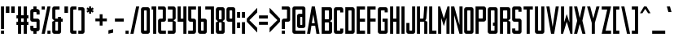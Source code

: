 SplineFontDB: 3.0
FontName: Forsythe
FullName: Forsythe
FamilyName: Forsythe
Weight: Medium
Copyright: Copyright (c) 2012, Tristen Brown <tristen.brown@gmail.com>, with Reserved Font Name: 'Forsyhe'.\n\nThis Font Software is licensed under the SIL Open Font License, Version 1.0.\nThe license available with a FAQ at:\nhttp://scripts.sil.org/OFL\n\nSeptember 2012
Version: 001.000
ItalicAngle: 0
UnderlinePosition: -100
UnderlineWidth: 50
Ascent: 800
Descent: 200
sfntRevision: 0x00010000
LayerCount: 2
Layer: 0 0 "Back"  1
Layer: 1 0 "Fore"  0
XUID: [1021 562 2126814528 2299898]
FSType: 0
OS2Version: 4
OS2_WeightWidthSlopeOnly: 0
OS2_UseTypoMetrics: 1
CreationTime: 1347737418
ModificationTime: 1349014317
PfmFamily: 17
TTFWeight: 500
TTFWidth: 5
LineGap: 90
VLineGap: 0
Panose: 2 0 6 3 0 0 0 0 0 0
OS2TypoAscent: 800
OS2TypoAOffset: 0
OS2TypoDescent: -200
OS2TypoDOffset: 0
OS2TypoLinegap: 90
OS2WinAscent: 600
OS2WinAOffset: 0
OS2WinDescent: 200
OS2WinDOffset: 0
HheadAscent: 600
HheadAOffset: 0
HheadDescent: -200
HheadDOffset: 0
OS2SubXSize: 650
OS2SubYSize: 700
OS2SubXOff: 0
OS2SubYOff: 140
OS2SupXSize: 650
OS2SupYSize: 700
OS2SupXOff: 0
OS2SupYOff: 480
OS2StrikeYSize: 49
OS2StrikeYPos: 258
OS2Vendor: 'PfEd'
OS2CodePages: 00000001.00000000
OS2UnicodeRanges: 00000001.00000000.00000000.00000000
Lookup: 258 0 0 "'kern' Horizontal Kerning in Latin lookup 0"  {"'kern' Horizontal Kerning in Latin lookup 0 subtable"  } ['kern' ('latn' <'dflt' > ) ]
MarkAttachClasses: 1
DEI: 91125
LangName: 1033 "" "" "" "FontForge 2.0 : Forsythe : 20-9-2012" 
Encoding: UnicodeBmp
UnicodeInterp: none
NameList: Adobe Glyph List
DisplaySize: -24
AntiAlias: 1
FitToEm: 1
WinInfo: 38 38 11
BeginPrivate: 6
BlueValues 19 [-200 -200 600 600]
BlueShift 1 0
StdHW 4 [96]
StdVW 4 [96]
StemSnapH 36 [80 88 94 95 96 122 144 176 200 212]
StemSnapV 4 [96]
EndPrivate
BeginChars: 65537 96

StartChar: .notdef
Encoding: 65536 -1 0
Width: 500
Flags: MW
HStem: 0 50<100 400 100 450> 483 50<100 400 100 100>
VStem: 50 50<50 50 50 483> 400 50<50 483 483 483>
LayerCount: 2
Fore
SplineSet
50 0 m 1
 50 533 l 1
 450 533 l 1
 450 0 l 1
 50 0 l 1
100 50 m 1
 400 50 l 1
 400 483 l 1
 100 483 l 1
 100 50 l 1
EndSplineSet
Validated: 1
EndChar

StartChar: space
Encoding: 32 32 1
Width: 220
Flags: W
LayerCount: 2
EndChar

StartChar: exclam
Encoding: 33 33 2
Width: 156
Flags: HMW
HStem: -200 96<30 126 30 126> 580 20G<30 126 126 126> 580 20G<30 126 126 126>
VStem: 30 96<-200 -104 -200 -104 -56 600>
LayerCount: 2
Fore
SplineSet
30 600 m 1xd0
 126 600 l 1
 126 -56 l 1
 30 -56 l 1
 30 600 l 1xd0
30 -104 m 1
 126 -104 l 1
 126 -200 l 1
 30 -200 l 1
 30 -104 l 1
EndSplineSet
Validated: 1
EndChar

StartChar: quotedbl
Encoding: 34 34 3
Width: 332
Flags: HMW
HStem: 400 200<30 138.812 30 138.812 30 193.188 193.188 302>
VStem: 30 108.812<400 600 400 600> 193.188 108.812<400 600 400 600>
LayerCount: 2
Fore
SplineSet
30 600 m 1
 138.8125 600 l 1
 138.8125 400 l 1
 30 400 l 1
 30 600 l 1
193.1875 600 m 1
 302 600 l 1
 302 400 l 1
 193.1875 400 l 1
 193.1875 600 l 1
EndSplineSet
Validated: 1
EndChar

StartChar: numbersign
Encoding: 35 35 4
Width: 428
Flags: HMW
HStem: -200 21G<78 174 78 78 254 350 254 254> -200 21G<78 174 78 78 254 350 254 254> 56 96<30 78 30 78 174 254 350 398> 248 96<30 78 30 78 174 254 350 398> 580 20G<78 174 174 174 254 350 350 350> 580 20G<78 174 174 174 254 350 350 350>
VStem: 78 96<-200 56 -200 56 152 248 344 600> 254 96<-200 56 -200 56 152 248 344 600>
LayerCount: 2
Fore
SplineSet
78 600 m 1xbb
 174 600 l 1
 174 344 l 1
 254 344 l 1
 254 600 l 1
 350 600 l 1
 350 344 l 1
 398 344 l 1
 398 248 l 1
 350 248 l 1
 350 152 l 1
 398 152 l 1
 398 56 l 1
 350 56 l 1
 350 -200 l 1
 254 -200 l 1
 254 56 l 1
 174 56 l 1
 174 -200 l 1
 78 -200 l 1
 78 56 l 1
 30 56 l 1
 30 152 l 1
 78 152 l 1
 78 248 l 1
 30 248 l 1
 30 344 l 1
 78 344 l 1
 78 600 l 1xbb
174 248 m 1
 174 152 l 1
 254 152 l 1
 254 248 l 1
 174 248 l 1
EndSplineSet
Validated: 1
EndChar

StartChar: dollar
Encoding: 36 36 5
Width: 348
Flags: HMW
HStem: -200 176<155.812 190 190 206 155.812 222 126 190> 152 96<78.0176 254 158 190 190 190.006> 424 176<142 158 158 190 190 190.045>
VStem: 30 96<-200 -56 264 280 280 344 344 392> 126 96<-200 -120 -200 -120 8 40 360 392 520 600> 222 95.5<-200 184 8 40 40 88 88 120 120 136>
CounterMasks: 1 e0
LayerCount: 2
Fore
SplineSet
126 600 m 1xe8
 222 600 l 1
 222 520 l 1xe8
 254 520 l 1
 285.010742188 512.247070312 317.5 488 317.5 456 c 2
 318 360 l 1
 222 360 l 1
 222 394.78125 l 2
 221.997070312 423.993164062 222 424 190.044921875 424 c 2
 190 424 l 1
 158 424 l 2
 126 424 126 424 126 392 c 2
 126 344 l 1
 126 280 l 2
 126 248 126.038085938 248 158 248 c 2
 254 248 l 2
 285.96484375 248 317.5 216 317.5 184 c 2
 317.5 -56 l 2xf4
 317.497070312 -88 285.96484375 -120 254 -120 c 2
 222 -120 l 1
 222 -200 l 1
 126 -200 l 1
 126 -120 l 1xe8
 94 -120 l 2
 62.03515625 -120 30 -88 30 -56 c 2
 30.5 40 l 1
 126 40 l 1
 126 8 l 2
 126 -24 126 -24 155.8125 -24 c 2
 190 -24 l 2
 222 -24 222 -24 222 8 c 2
 222 40 l 1
 222 88 l 1
 222 120 l 2
 222 151.999023438 221.96484375 152 190.005859375 152 c 2
 190 152 l 1
 94 152 l 2
 62.03515625 152 30 184 30 216 c 2
 30 456 l 2xf4
 30 488 62.03515625 520 94 520 c 2
 126 520 l 1
 126 600 l 1xe8
EndSplineSet
Validated: 1
EndChar

StartChar: percent
Encoding: 37 37 6
Width: 332
Flags: HMW
HStem: -200 96<30 302 206 302 206 302> 504 96<30 126 30 126>
VStem: 30 96<-200 -200 504 600> 206 96<-200 -104 -200 -104>
LayerCount: 2
Fore
SplineSet
30 600 m 1
 126 600 l 1
 126 504 l 1
 30 504 l 1
 30 600 l 1
206 600 m 1
 302 600 l 1
 126 -200 l 1
 30 -200 l 1
 206 600 l 1
206 -104 m 1
 302 -104 l 1
 302 -200 l 1
 206 -200 l 1
 206 -104 l 1
EndSplineSet
Validated: 1
EndChar

StartChar: ampersand
Encoding: 38 38 7
Width: 380
Flags: HMW
HStem: -200 96<78 158 157.89 158 158 174 174 190 157.89 238> 152 96<30 30 126 206 302 350> 504 96<141.5 157 157 254>
VStem: 30 96<-87.0371 -70.0938 -70.0938 152 248 472> 206 96<-72 152 248 296>
CounterMasks: 1 e0
LayerCount: 2
Fore
SplineSet
94 600 m 2
 254 600 l 1
 254 504 l 1
 157 504 l 2
 126 504 126 504 126 472 c 2
 126 248 l 1
 206 248 l 1
 206 296 l 1
 302 296 l 1
 302 248 l 1
 350 248 l 1
 350 152 l 1
 302 152 l 1
 302 -136 l 2
 302 -168 270 -200 238 -200 c 2
 94 -200 l 2
 62 -200 30 -168 30 -136 c 2
 30 152 l 1
 94 184 l 1
 30 248 l 1
 30 536 l 2
 30 568 62 600 94 600 c 2
126 152 m 1
 126 -70.09375 l 2
 126 -103.98046875 126 -104 157.889648438 -104 c 2
 158 -104 l 1
 174 -104 l 2
 206 -104 206 -104 206 -72 c 2
 206 152 l 1
 126 152 l 1
EndSplineSet
Validated: 1
EndChar

StartChar: quotesingle
Encoding: 39 39 8
Width: 168
Flags: HMW
HStem: 400 200<30 138.812 30 138.812>
VStem: 30 108.812<400 600 400 600>
LayerCount: 2
Fore
SplineSet
30 600 m 1
 138.8125 600 l 1
 138.8125 400 l 1
 30 400 l 1
 30 600 l 1
EndSplineSet
Validated: 1
EndChar

StartChar: parenleft
Encoding: 40 40 9
Width: 252
Flags: HMW
HStem: -200 96<78 222 158.094 222 158.094 222> 504 96<141.644 157.046 157.046 157.563 157.563 222.001>
VStem: 30 96<-88 -72 -72 472 472 472.713> 30 192<-136 -104 -200 539>
LayerCount: 2
Fore
SplineSet
94 600 m 2xd0
 222.000976562 600 l 1
 222.000976562 504 l 1xd0
 157.563476562 504 l 1
 157.045898438 504 l 2
 126.2421875 504 126 503.828125 126 472.712890625 c 2
 126 472 l 1
 126 -72 l 2xe0
 126 -104 126.013671875 -104 158.09375 -104 c 2
 222 -104 l 1
 222 -200 l 1
 94 -200 l 2
 62 -200 30 -168 30 -136 c 2
 30 539 l 1
 30 539.002929688 l 2
 30 568.001953125 62.0009765625 600 94 600 c 2xd0
EndSplineSet
Validated: 1
EndChar

StartChar: parenright
Encoding: 41 41 10
Width: 252
Flags: HMW
HStem: -200 96<30 94 94 109.876 30 158 30 94> 503.999 96<30 30>
VStem: 30 191.998<539 539.003 539 599.999 539 599.999> 125.998 96<-70.501 539.003 470.436 539.003 471.21 539.003>
LayerCount: 2
Fore
SplineSet
158 600 m 2xe0
 189.999023438 600 221.998046875 568.001953125 221.998046875 539.002929688 c 2
 221.998046875 539 l 1
 222 -136 l 2
 222 -168 190 -200 158 -200 c 2
 30 -200 l 1
 30 -104 l 1xe0
 94 -104 l 2
 125.751953125 -104 125.998046875 -104 125.998046875 -71.2744140625 c 2
 125.998046875 -70.5009765625 l 1
 125.998046875 470.435546875 l 1xd0
 125.998046875 471.209960938 l 2
 125.998046875 504 125.751953125 504 94 504 c 2
 30 503.999023438 l 1
 30 599.999023438 l 1
 158 600 l 2xe0
EndSplineSet
Validated: 1
EndChar

StartChar: asterisk
Encoding: 42 42 11
Width: 284
Flags: HMW
HStem: 376 224<110 175 110 175>
VStem: 110 65<376 440 376 440>
LayerCount: 2
Fore
SplineSet
110 600 m 1
 175 600 l 1
 174 536 l 1
 222 568 l 1
 254 520 l 1
 206 488 l 1
 254 456 l 1
 222 408 l 1
 174 440 l 1
 175 376 l 1
 110 376 l 1
 110 440 l 1
 62 408 l 1
 30 456 l 1
 78 488 l 1
 30 520 l 1
 62 568 l 1
 110 536 l 1
 110 600 l 1
EndSplineSet
Validated: 1
EndChar

StartChar: plus
Encoding: 43 43 12
Width: 412
Flags: HMW
HStem: 160 88<30 162 30 162 250 382>
VStem: 162 88<28 160 28 160 248 380>
LayerCount: 2
Fore
SplineSet
162 380 m 1
 250 380 l 1
 250 248 l 1
 382 248 l 1
 382 160 l 1
 250 160 l 1
 250 28 l 1
 162 28 l 1
 162 160 l 1
 30 160 l 1
 30 248 l 1
 162 248 l 1
 162 380 l 1
EndSplineSet
Validated: 1
EndChar

StartChar: comma
Encoding: 44 44 13
Width: 204
Flags: HMW
HStem: -200 144
VStem: 30 144<-164 -92 -92 -92>
LayerCount: 2
Fore
SplineSet
174 -56 m 1
 174 -164 l 1
 30 -200 l 1
 30 -92 l 1
 174 -56 l 1
EndSplineSet
Validated: 1
EndChar

StartChar: hyphen
Encoding: 45 45 14
Width: 332
Flags: HMW
HStem: 156 96<30 302 30 302>
VStem: 30 272<156 252 156 252>
LayerCount: 2
Fore
SplineSet
30 252 m 1
 302 252 l 1
 302 156 l 1
 30 156 l 1
 30 252 l 1
EndSplineSet
Validated: 1
EndChar

StartChar: period
Encoding: 46 46 15
Width: 156
Flags: HMW
HStem: -200 96<30 126 30 126>
VStem: 30 96<-200 -104 -200 -104>
LayerCount: 2
Fore
SplineSet
30 -104 m 1
 126 -104 l 1
 126 -200 l 1
 30 -200 l 1
 30 -104 l 1
EndSplineSet
Validated: 1
EndChar

StartChar: slash
Encoding: 47 47 16
Width: 332
Flags: HMW
HStem: -200 21G<30 126 30 30> -200 21G<30 126 30 30> 580 20G<206 302 302 302> 580 20G<206 302 302 302>
VStem: 30 272
LayerCount: 2
Fore
SplineSet
206 600 m 1xa8
 302 600 l 1
 126 -200 l 1
 30 -200 l 1
 206 600 l 1xa8
EndSplineSet
Validated: 1
EndChar

StartChar: zero
Encoding: 48 48 17
Width: 332
Flags: HMW
HStem: -200 96 504.003 95.9965
VStem: 30 96<-87.998 -71.999 -71.999 472.001> 206 96<-71.999 472.001 472.001 472.517>
LayerCount: 2
Fore
SplineSet
94 600 m 2
 174 600 l 1
 238 600 l 2
 270.025390625 600 302 568 302 536 c 2
 302 -136 l 2
 302 -168 270.025390625 -200 238 -200 c 2
 174 -200 l 1
 94 -200 l 2
 61.974609375 -200 30 -168 30 -136 c 2
 30 536 l 2
 30 568 61.974609375 600 94 600 c 2
152.28125 504 m 0
 126.442382812 503.887695312 125.999023438 502.125976562 125.999023438 474.986328125 c 0
 125.999023438 474.0234375 126 473.028320312 126 472.000976562 c 2
 126 -71.9990234375 l 2
 126 -103.997070312 126.209960938 -103.999023438 157.98828125 -103.999023438 c 2
 158 -103.999023438 l 1
 174 -103.999023438 l 1
 174.01171875 -103.999023438 l 2
 205.791992188 -103.999023438 206 -103.997070312 206 -71.9990234375 c 2
 206 472.000976562 l 2
 206 473.032226562 206.000976562 474.030273438 206.000976562 474.99609375 c 0
 206.000976562 503.76953125 205.500976562 504 174.739257812 504 c 2
 174 504 l 1
 158 504 l 2
 156.643554688 504 155.346679688 504.00390625 154.104492188 504.00390625 c 0
 153.483398438 504.00390625 152.875976562 504.002929688 152.28125 504 c 0
EndSplineSet
Validated: 1
EndChar

StartChar: one
Encoding: 49 49 18
Width: 204
Flags: HMW
HStem: -200 21G<78 174 78 78> -200 21G<78 174 78 78> 504 96<30 78 30 78>
VStem: 30 144<504 600 -200 600> 78 96<-200 504 504 504 -200 600>
LayerCount: 2
Fore
SplineSet
30 600 m 1xb0
 78 600 l 1xa8
 174 600 l 1xb0
 174 -200 l 1
 78 -200 l 1
 78 504 l 1xa8
 30 504 l 1
 30 600 l 1xb0
EndSplineSet
Validated: 1
EndChar

StartChar: two
Encoding: 50 50 19
Width: 300
Flags: HMW
HStem: -200 96<78.0527 270 158.031 269.75> 152 96<142.053 157.308 93.9062 158.031 93.9062 206.219> 504 96<30 141.969 30 206.094 141.969 141.984>
VStem: 30.3125 95.5625<-128 -64> 173.974 96.0264
CounterMasks: 1 e0
LayerCount: 2
Fore
SplineSet
30 600 m 1
 206.09375 600 l 2
 238.05078125 600 270 568 270 536 c 2
 270 208 l 2
 270 176 238.17578125 152 206.21875 152 c 2
 158.03125 152 l 2
 126.07421875 152 126.078125 152 126.03125 120 c 2
 125.875 -64 l 2
 126.03515625 -104 126.071289062 -104 158.03125 -104 c 2
 270 -104 l 1
 269.75 -200 l 1
 94.03125 -200 l 2
 62.07421875 -200 30.345703125 -160 30.3125 -128 c 2
 30 184 l 2
 30 216 61.94921875 248 93.90625 248 c 2
 141.96875 248 l 2
 172.646484375 248 173.973632812 248 173.973632812 276.3203125 c 0
 173.973632812 277.497070312 173.971679688 278.72265625 173.96875 280 c 2
 173.75 384 l 1
 173.75 480 l 1
 173.75 480.7578125 l 2
 173.75 503.998046875 173.58203125 504 141.984375 504 c 2
 141.96875 504 l 1
 30 504 l 1
 30 600 l 1
EndSplineSet
Validated: 1
EndChar

StartChar: three
Encoding: 51 51 20
Width: 300
Flags: HMW
HStem: -200 96<30 174 30 206 30 174> 152 96<30 174 30 174> 504 96<30 174 30 206>
VStem: 30 240<-152 -136 -136 -104 -104 -104 504 536> 174 96<-104 152 248 504 504 504>
CounterMasks: 1 e0
LayerCount: 2
Fore
SplineSet
30 600 m 1xf0
 206 600 l 2
 238 600 270 568 270 536 c 2xf0
 270 248 l 1
 206 184 l 1
 270 152 l 1xe8
 270 -136 l 2
 270 -168 238 -200 206 -200 c 2
 30 -200 l 1
 30 -104 l 1xf0
 174 -104 l 1
 174 152 l 1xe8
 30 152 l 1
 30 248 l 1xf0
 174 248 l 1
 174 504 l 1xe8
 30 504 l 1
 30 600 l 1xf0
EndSplineSet
Validated: 1
EndChar

StartChar: four
Encoding: 52 52 21
Width: 332
Flags: HMW
HStem: -200 21G<206 302 206 206> -200 21G<206 302 206 206> 152 96<126 206 126 206> 580 20G<30 126 126 126 206 302 302 302> 580 20G<30 126 126 126 206 302 302 302>
VStem: 30 96<248 600 248 600 248 600> 206 96<-200 152 152 152 248 600 -200 600>
LayerCount: 2
Fore
SplineSet
30 600 m 1xb6
 126 600 l 1
 126 248 l 1
 206 248 l 1
 206 600 l 1
 302 600 l 1
 302 -200 l 1
 206 -200 l 1
 206 152 l 1
 30 152 l 1
 30 600 l 1xb6
EndSplineSet
Validated: 1
EndChar

StartChar: five
Encoding: 53 53 22
Width: 300
Flags: HMW
HStem: -200 96<30 142.156 142.156 158.111 30 205.812 30 142.156> 152 96<77.9551 205.812 93.9375 205.812 142.156 205.812> 504 96<126.281 270 126.281 126.281>
VStem: 30 96.2812<264 280 280 376 376 504> 174.094 95.6562<-72.1641 -72 -72 -40 -40 56 56 120 120 120.164 120.164 136.082>
CounterMasks: 1 e0
LayerCount: 2
Fore
SplineSet
30 600 m 1
 270 600 l 1
 270 504 l 1
 126.28125 504 l 1
 126.28125 376 l 1
 126.28125 280 l 2
 126.28125 248 126.288085938 248 158.25 248 c 2
 205.8125 248 l 2
 237.77734375 248 269.75 216 269.75 184 c 2
 269.75 -136 l 2
 269.75 -168 237.77734375 -200 205.8125 -200 c 2
 30 -200 l 1
 30 -104 l 1
 142.15625 -104 l 2
 174.06640625 -104 174.09375 -104 174.09375 -72.1640625 c 2
 174.09375 -72 l 1
 174.09375 -40 l 1
 174.09375 56 l 1
 174.09375 120 l 1
 174.09375 120.1640625 l 2
 174.09375 151.999023438 174.06640625 152 142.162109375 152 c 2
 142.15625 152 l 1
 93.9375 152 l 2
 61.97265625 152 30 184 30 216 c 2
 30 600 l 1
EndSplineSet
Validated: 1
EndChar

StartChar: six
Encoding: 54 54 23
Width: 332
Flags: HMW
HStem: -200 96<78 157.938 157.414 157.938 157.938 173.907 173.907 189.884 157.414 238.031> 152.005 95.9952 580 20G<30 125.719 125.719 125.719> 580 20G<30 125.719 125.719 125.719>
VStem: 30 95.9375 205.875 96.125
LayerCount: 2
Fore
SplineSet
30 600 m 1xec
 125.71875 600 l 1
 126 248 l 1
 238 248 l 2
 270 248 302 216 302 184 c 2
 302 -136 l 2
 302 -168 270.015625 -200 238.03125 -200 c 2
 94 -200 l 2
 62 -200 30 -168 30 -136 c 2
 30 600 l 1xec
152.3125 152 m 0
 125.958984375 151.840820312 125.938476562 149.588867188 125.938476562 119 c 2
 125.938476562 -72 l 2
 125.938476562 -103.825195312 125.954101562 -104 157.4140625 -104 c 2
 157.938476562 -104 l 1
 173.907226562 -104 l 2
 205.860351562 -104 205.875976562 -104 205.875976562 -72.09375 c 2
 205.875976562 -72 l 1
 205.875976562 121 l 1
 205.875976562 121.965820312 l 2
 205.875976562 151.999023438 205.709960938 152 174.000976562 152 c 2
 157.938476562 152 l 2
 156.60546875 152 155.330078125 152.004882812 154.107421875 152.004882812 c 0
 153.49609375 152.004882812 152.8984375 152.00390625 152.3125 152 c 0
EndSplineSet
Validated: 1
Kerns2: 24 -100 "'kern' Horizontal Kerning in Latin lookup 0 subtable"  24 -95 "'kern' Horizontal Kerning in Latin lookup 0 subtable" 
EndChar

StartChar: seven
Encoding: 55 55 24
Width: 326
Flags: HMW
HStem: -200 21G<202.562 296.656 202.562 202.562> -200 21G<202.562 296.656 202.562 202.562> 505.875 94.125<30 202.562 30 296.656>
VStem: 202.562 94.0938<-200 505.875 505.875 505.875>
LayerCount: 2
Fore
SplineSet
30 600 m 1xb0
 296.65625 600 l 1
 296.65625 -200 l 1
 202.5625 -200 l 1
 202.5625 505.875 l 1
 30 505.875 l 1
 30 600 l 1xb0
EndSplineSet
Validated: 1
EndChar

StartChar: eight
Encoding: 56 56 25
Width: 332
Flags: HMW
HStem: -200 96 152.003 95.9965 504.003 95.9965
VStem: 30 96<264.686 281 281 472> 206 96
LayerCount: 2
Fore
SplineSet
94 600 m 2
 238 600 l 2
 269.993164062 600 302 568 302 536 c 2
 301.5 248 l 1
 237.5 184 l 1
 302 152 l 1
 302 -136 l 2
 302 -168 269.993164062 -200 238 -200 c 2
 94 -200 l 2
 62 -200 30 -168 30 -136 c 2
 30 152 l 1
 94 184 l 1
 30 248 l 1
 30 536 l 2
 30.8876953125 567.987304688 62 600 94 600 c 2
152.3125 504 m 0
 128.251953125 503.89453125 125.944335938 502.346679688 125.944335938 479.920898438 c 0
 125.944335938 477.526367188 125.970703125 474.893554688 126 472 c 2
 126 281 l 2
 126 248.37109375 126.006835938 248 158 248 c 2
 173.5 248 l 2
 205.407226562 248 206 248 206 279 c 2
 206 472 l 2
 206 504 205.993164062 504 174 504 c 2
 158 504 l 2
 156.653320312 504 155.36328125 504.00390625 154.126953125 504.00390625 c 0
 153.508789062 504.00390625 152.904296875 504.002929688 152.3125 504 c 0
152.311523438 151.999023438 m 0
 126.270507812 151.880859375 125.999023438 150.017578125 125.999023438 120.897460938 c 0
 125.999023438 120.27734375 125.999023438 119.64453125 125.999023438 118.999023438 c 2
 125.999023438 -72.0009765625 l 1
 125.999023438 -73.3359375 l 2
 125.999023438 -104.000976562 126.22265625 -104.000976562 157.999023438 -104.000976562 c 2
 173.999023438 -104.000976562 l 2
 205.993164062 -104.000976562 205.999023438 -104.000976562 205.999023438 -72.0009765625 c 2
 205.999023438 120.999023438 l 2
 205.999023438 151.999023438 205.4921875 151.999023438 173.499023438 151.999023438 c 2
 157.999023438 151.999023438 l 2
 156.65234375 151.999023438 155.361328125 152.002929688 154.125 152.002929688 c 0
 153.506835938 152.002929688 152.90234375 152.001953125 152.311523438 151.999023438 c 0
EndSplineSet
Validated: 1
EndChar

StartChar: nine
Encoding: 57 57 26
Width: 332
Flags: HMW
HStem: -200 21G<206.281 302 206.281 206.281> -200 21G<206.281 302 206.281 206.281> 152 96<78 174.063 158.001 174.063 174.063 174.183 174.183 190.115 158.001 206> 504.003 95.9965
VStem: 30 96.125 206.281 95.7188<-200 536>
LayerCount: 2
Fore
SplineSet
93.96875 600 m 2xbc
 238 600 l 2
 270 600 302 568 302 536 c 2
 302 -200 l 1
 206.28125 -200 l 1
 206 152 l 1
 94 152 l 2
 62 152 30 184 30 216 c 2
 30 536 l 2
 30 568 61.984375 600 93.96875 600 c 2xbc
152.46875 504 m 0
 126.134765625 503.8828125 126.125976562 502.002929688 126.125976562 472.06640625 c 2
 126.125976562 472 l 1
 126.125976562 279 l 1
 126.125976562 278.034179688 l 2
 126.125976562 248.000976562 126.291992188 248 158.000976562 248 c 2
 174.063476562 248 l 1
 174.182617188 248 l 2
 206.047851562 248 206.063476562 248.412109375 206.063476562 281 c 2
 206.063476562 472 l 2
 206.063476562 503.825195312 206.047851562 504 174.587890625 504 c 2
 174.063476562 504 l 1
 158.094726562 504 l 2
 156.76171875 504 155.486328125 504.00390625 154.263671875 504.00390625 c 0
 153.65234375 504.00390625 153.0546875 504.002929688 152.46875 504 c 0
EndSplineSet
Validated: 1
EndChar

StartChar: colon
Encoding: 58 58 27
Width: 156
Flags: W
HStem: -40 176<30 126> 264 176<30 126>
VStem: 30 96<-40 136 264 440>
LayerCount: 2
Fore
SplineSet
30 440 m 1
 126 440 l 1
 126 264 l 1
 30 264 l 1
 30 440 l 1
30 136 m 1
 126 136 l 1
 126 -40 l 1
 30 -40 l 1
 30 136 l 1
EndSplineSet
Validated: 1
EndChar

StartChar: semicolon
Encoding: 59 59 28
Width: 156
Flags: W
HStem: -200 21G<30 126> 264 176<30 126>
VStem: 30 96<-200 136 264 440>
LayerCount: 2
Fore
SplineSet
30 440 m 5
 126 440 l 5
 126 264 l 5
 30 264 l 5
 30 440 l 5
30 136 m 5
 126 136 l 5
 126 -200 l 5
 30 -200 l 5
 30 136 l 5
EndSplineSet
Validated: 1
EndChar

StartChar: less
Encoding: 60 60 29
Width: 380
Flags: HMW
VStem: 30 320<-186 246 -186 246>
LayerCount: 2
Fore
SplineSet
350 582 m 1
 350 438 l 1
 110 198 l 1
 350 -42 l 1
 350 -186 l 1
 30 150 l 1
 30 246 l 1
 350 582 l 1
EndSplineSet
Validated: 1
EndChar

StartChar: equal
Encoding: 61 61 30
Width: 332
Flags: HMW
HStem: 60 96<30 302 30 302> 252 96<30 302 30 302>
VStem: 30 272<60 156 60 156 252 348 60 348>
LayerCount: 2
Fore
SplineSet
30 348 m 1
 302 348 l 1
 302 252 l 1
 30 252 l 1
 30 348 l 1
30 156 m 1
 302 156 l 1
 302 60 l 1
 30 60 l 1
 30 156 l 1
EndSplineSet
Validated: 1
EndChar

StartChar: greater
Encoding: 62 62 31
Width: 380
Flags: HMW
VStem: 30 320<-185 247 -41 247 151 583>
LayerCount: 2
Fore
SplineSet
30 583 m 1
 350 247 l 1
 350 151 l 1
 30 -185 l 1
 30 -41 l 1
 270 199 l 1
 30 439 l 1
 30 583 l 1
EndSplineSet
Validated: 1
EndChar

StartChar: question
Encoding: 63 63 32
Width: 316
Flags: HMW
HStem: -200 96<30 126 30 126> 152 96<142.018 158 158 173.981 94 222.219> 504 96<30 158 30 222.062 158 158.016>
VStem: 30 96<-200 -104 -200 -104 -56 120> 189.781 96.2188<384 480 480 480.796 480.796 492.397>
CounterMasks: 1 e0
LayerCount: 2
Fore
SplineSet
30 600 m 1
 222.0625 600 l 2
 254.02734375 600 286 568 286 536 c 2
 286 208 l 2
 286 176 254.18359375 152 222.21875 152 c 2
 158 152 l 2
 126.03515625 152 126.046875 152 126 120 c 2
 126 -56 l 1
 30 -56 l 1
 30 182 l 2
 30 216 62 248 94 248 c 2
 158 248 l 2
 189.961914062 248 187.609375 248.080078125 190 280 c 1
 189.78125 384 l 1
 189.78125 480 l 1
 189.78125 480.795898438 l 2
 189.78125 503.998046875 189.604492188 504 158.015625 504 c 2
 158 504 l 1
 30 504 l 1
 30 600 l 1
30 -104 m 1
 126 -104 l 1
 126 -200 l 1
 30 -200 l 1
 30 -104 l 1
EndSplineSet
Validated: 1
EndChar

StartChar: at
Encoding: 64 64 33
Width: 460
Flags: HMW
HStem: -200 96<77.8687 157.688 157.676 157.688 157.688 429> -24 96<222.1 286.562 286.56 286.562 286.562 318.562 318.562 318.565 318.565 325.576 286.56 365.281> 280.004 95.9961<297.161 298.086> 504 96<141.595 156.95 156.95 157.688 157.688 301.312 301.312 301.857>
VStem: 30 95.75<-87.999 -72 -72 472> 173.656 96.3438<248 312.1 248 328.083> 333.89 96.1104<82.7812 95.0781>
LayerCount: 2
Fore
SplineSet
93.84375 600 m 2
 365.15625 600 l 2
 397.104492188 600 430 568 430 536 c 2
 430 40 l 2
 430 8 398.002929688 -24 365.28125 -24 c 2
 238.0625 -24 l 2
 206.137695312 -24 174.21875 8 174.21875 40 c 2
 173.65625 312 l 1
 173.65625 312.099609375 l 2
 173.65625 344.06640625 206.033203125 376 237.5 376 c 2
 333.21875 376 l 1
 333.21875 472 l 1
 330.951171875 503.740234375 333.744140625 504 301.857421875 504 c 2
 301.3125 504 l 1
 157.6875 504 l 1
 156.950195312 504 l 2
 126.240234375 504 125.749023438 503.76953125 125.749023438 474.946289062 c 0
 125.749023438 473.99609375 125.75 473.013671875 125.75 472 c 2
 125.75 -72 l 2
 125.75 -103.998046875 125.97265625 -104 157.67578125 -104 c 2
 157.6875 -104 l 1
 430 -104 l 1
 429 -200 l 1
 93.84375 -200 l 2
 61.8935546875 -200 30 -168 30 -136 c 2
 30 536 l 2
 30 568 61.8935546875 600 93.84375 600 c 2
295.65625 280 m 0
 271.715820312 279.895507812 269.961914062 278.36328125 269.961914062 256.30859375 c 0
 269.961914062 253.811523438 269.984375 251.05078125 270 248 c 2
 270.5625 104 l 2
 270.690429688 72.0009765625 270.5625 72 286.559570312 72 c 2
 286.5625 72 l 1
 318.5625 72 l 1
 318.565429688 72 l 2
 332.586914062 72 333.889648438 72.0009765625 333.889648438 93.5615234375 c 0
 333.889648438 96.5947265625 333.86328125 100.053710938 333.84375 104 c 2
 333.28125 248 l 2
 333.154296875 279.75390625 333.797851562 280 302.081054688 280 c 2
 301.34375 280 l 2
 299.991210938 280 298.703125 280.00390625 297.469726562 280.00390625 c 0
 296.852539062 280.00390625 296.248046875 280.002929688 295.65625 280 c 0
EndSplineSet
Validated: 1
EndChar

StartChar: A
Encoding: 65 65 34
Width: 444
Flags: HMW
HStem: -200 21G<30 126 30 30 318 414 318 318> -200 21G<30 126 30 30 318 414 318 318> 40 80<177 267 177 279.5 164.5 267> 580 20G<174 270 270 270> 580 20G<174 270 270 270>
LayerCount: 2
Fore
SplineSet
174 600 m 1xb0
 270 600 l 1
 414 -200 l 1
 318 -200 l 1
 279.5 40 l 1
 164.5 40 l 1
 126 -200 l 1
 30 -200 l 1
 174 600 l 1xb0
222 368 m 1
 177 120 l 1
 267 120 l 1
 222 368 l 1
EndSplineSet
Validated: 1
Kerns2: 87 -105 "'kern' Horizontal Kerning in Latin lookup 0 subtable"  58 -95 "'kern' Horizontal Kerning in Latin lookup 0 subtable"  55 -100 "'kern' Horizontal Kerning in Latin lookup 0 subtable"  53 -60 "'kern' Horizontal Kerning in Latin lookup 0 subtable" 
EndChar

StartChar: B
Encoding: 66 66 35
Width: 380
Flags: HMW
HStem: -200 96 152.003 95.9965 504.003 95.9965
VStem: 30 95.9688<-88.6685 -73.3359 -73.3359 -72.001 -72.001 118.999 118.999 120.866 264.686 281 281 472> 253.938 96.0625<-72.001 120.999 120.999 136.499 279 472 472 488>
LayerCount: 2
Fore
SplineSet
30 600 m 1
 286.03125 600 l 2
 318.024414062 600 350 568 350 536 c 2
 350 248 l 1
 286 184 l 1
 350 152 l 1
 350 -136 l 2
 350 -168 317.930664062 -200 285.9375 -200 c 2
 30 -200 l 1
 30 600 l 1
152.28125 504 m 0
 128.220703125 503.89453125 125.913085938 502.345703125 125.913085938 479.907226562 c 0
 125.913085938 477.516601562 125.939453125 474.888671875 125.96875 472 c 2
 125.96875 281 l 2
 125.96875 248.37109375 125.975585938 248 157.96875 248 c 2
 221.71875 248 l 2
 253.62890625 248 253.9375 248 253.9375 279 c 2
 253.9375 472 l 2
 253.9375 504 253.930664062 504 221.9375 504 c 2
 157.96875 504 l 2
 156.622070312 504 155.33203125 504.00390625 154.095703125 504.00390625 c 0
 153.477539062 504.00390625 152.873046875 504.002929688 152.28125 504 c 0
152.28125 151.999023438 m 0
 126.235351562 151.880859375 125.96875 150.016601562 125.96875 120.866210938 c 0
 125.96875 120.255859375 125.96875 119.633789062 125.96875 118.999023438 c 2
 125.96875 -72.0009765625 l 1
 125.96875 -73.3359375 l 2
 125.96875 -104.000976562 126.192382812 -104.000976562 157.96875 -104.000976562 c 2
 221.9375 -104.000976562 l 2
 253.930664062 -104.000976562 253.9375 -104.000976562 253.9375 -72.0009765625 c 2
 253.9375 120.999023438 l 2
 253.9375 151.999023438 253.711914062 151.999023438 221.71875 151.999023438 c 2
 157.96875 151.999023438 l 2
 156.622070312 151.999023438 155.331054688 152.002929688 154.094726562 152.002929688 c 0
 153.4765625 152.002929688 152.872070312 152.001953125 152.28125 151.999023438 c 0
EndSplineSet
Validated: 1
EndChar

StartChar: C
Encoding: 67 67 36
Width: 348
Flags: HMW
HStem: -200 96 503.906 95.9688
VStem: 30.001 96 222.001 96
LayerCount: 2
Fore
SplineSet
254.000976562 600 m 2
 285.98828125 600 318 567.986328125 318 535.999023438 c 2
 318 439.999023438 l 1
 222 439.999023438 l 1
 222 503.999023438 l 1
 158 503.905273438 l 2
 126 503.905273438 126 503.901367188 126 471.905273438 c 2
 126 -72.0009765625 l 2
 126 -103.700195312 126 -104.000976562 157.107421875 -104.000976562 c 2
 158 -104.000976562 l 1
 222 -104.000976562 l 1
 222 -40.0322265625 l 1
 318 -40.0009765625 l 1
 318 -136.000976562 l 2
 318 -168.000976562 286 -200.000976562 254 -200.000976562 c 2
 94 -200.000976562 l 2
 62 -200 30 -168.000976562 30 -136.000976562 c 2
 30 535.999023438 l 2
 30 567.935546875 61.873046875 599.875 93.8095703125 599.875 c 2
 94.0009765625 599.875 l 1
 254.000976562 600 l 2
EndSplineSet
Validated: 1
EndChar

StartChar: D
Encoding: 68 68 37
Width: 348
Flags: HMW
HStem: -200 96 504.003 95.9965
VStem: 30 95.8438 221.906 96.0938
LayerCount: 2
Fore
SplineSet
30 600 m 1
 253.9375 600 l 2
 285.962890625 600 318 568 318 536 c 2
 318 -136 l 2
 318 -168 285.962890625 -200 253.9375 -200 c 2
 30 -200 l 1
 30 600 l 1
151.84375 504 m 0
 127.36328125 503.896484375 125.811523438 502.44921875 125.811523438 482.112304688 c 0
 125.811523438 479.158203125 125.844726562 475.805664062 125.844726562 472.000976562 c 2
 125.844726562 -71.9990234375 l 2
 125.844726562 -103.998046875 125.848632812 -103.999023438 155.495117188 -103.999023438 c 2
 155.500976562 -103.999023438 l 1
 190.125976562 -103.999023438 l 1
 190.137695312 -103.999023438 l 2
 221.8984375 -103.999023438 221.907226562 -103.997070312 221.907226562 -72.0517578125 c 2
 221.907226562 -71.9990234375 l 1
 221.907226562 472.000976562 l 2
 221.907226562 473.032226562 221.908203125 474.030273438 221.908203125 474.99609375 c 0
 221.908203125 503.76953125 221.408203125 504 190.646484375 504 c 2
 189.907226562 504 l 1
 157.875976562 504 l 2
 156.4453125 504 155.072265625 504.00390625 153.76171875 504.00390625 c 0
 153.106445312 504.00390625 152.466796875 504.002929688 151.84375 504 c 0
EndSplineSet
Validated: 1
EndChar

StartChar: E
Encoding: 69 69 38
Width: 316
Flags: HMW
HStem: -200 96<126 286 126 286> 152 96<126 286 126 286> 504 96<126 286 126 126>
VStem: 30 96<-104 152 248 504> 30 256<-200 -104 152 248 504 600>
CounterMasks: 1 e0
LayerCount: 2
Fore
SplineSet
30 600 m 1xe8
 286 600 l 1
 286 504 l 1xe8
 126 504 l 1
 126 248 l 1xf0
 286 248 l 1
 286 152 l 1xe8
 126 152 l 1
 126 -104 l 1xf0
 286 -104 l 1
 286 -200 l 1
 30 -200 l 1
 30 600 l 1xe8
EndSplineSet
Validated: 1
EndChar

StartChar: F
Encoding: 70 70 39
Width: 316
Flags: HMW
HStem: -200 21G<30 126 30 30> -200 21G<30 126 30 30> 152 96<126 286 126 286> 504 96<126 286 126 126>
VStem: 30 96<-200 152 248 504> 30 256<152 248 504 600>
LayerCount: 2
Fore
SplineSet
30 600 m 1xb4
 286 600 l 1
 286 504 l 1xb4
 126 504 l 1
 126 248 l 1xb8
 286 248 l 1
 286 152 l 1xb4
 126 152 l 1
 126 -200 l 1
 30 -200 l 1xb8
 30 600 l 1xb4
EndSplineSet
Validated: 1
EndChar

StartChar: G
Encoding: 71 71 40
Width: 364
Flags: HMW
HStem: -200 96 152 96 503.906 95.9688
VStem: 30.001 96 174.001 160 238.001 96
LayerCount: 2
Fore
SplineSet
270.000976562 600 m 2xf4
 301.990234375 600 334 567.989257812 334 535.999023438 c 2
 334 439.999023438 l 1
 238 439.999023438 l 1
 238 503.999023438 l 1
 158 503.905273438 l 2
 126 503.905273438 126 503.901367188 126 471.905273438 c 2
 126 -72.0009765625 l 2
 126 -103.700195312 126 -104.000976562 157.107421875 -104.000976562 c 2
 158 -104.000976562 l 1
 238 -104.000976562 l 1
 238 151.967773438 l 1xf4
 174 151.999023438 l 1
 174 247.999023438 l 1
 334 247.999023438 l 1xf8
 334 -136.000976562 l 2
 334 -168.001953125 302 -200.000976562 270 -200.000976562 c 2
 94 -200.000976562 l 2
 62 -200 30 -168.001953125 30 -136.000976562 c 2
 30 535.999023438 l 2
 30 567.936523438 61.873046875 599.875 93.8095703125 599.875 c 2
 94.0009765625 599.875 l 1
 270.000976562 600 l 2xf4
EndSplineSet
Validated: 1
EndChar

StartChar: H
Encoding: 72 72 41
Width: 348
Flags: HMW
HStem: -200 21G<30 126 30 30 222 318 222 222> -200 21G<30 126 30 30 222 318 222 222> 152 96<126 222 126 222> 580 20G<30 126 126 126 222 318 318 318> 580 20G<30 126 126 126 222 318 318 318>
VStem: 30 96<-200 152 248 600> 222 96<-200 152 152 152 248 600 -200 600>
LayerCount: 2
Fore
SplineSet
30 600 m 1xb6
 126 600 l 1
 126 248 l 1
 222 248 l 1
 222 600 l 1
 318 600 l 1
 318 -200 l 1
 222 -200 l 1
 222 152 l 1
 126 152 l 1
 126 -200 l 1
 30 -200 l 1
 30 600 l 1xb6
EndSplineSet
Validated: 1
EndChar

StartChar: I
Encoding: 73 73 42
Width: 156
Flags: HMW
HStem: -200 21G<30 126 30 30> -200 21G<30 126 30 30> 580 20G<30 126 126 126> 580 20G<30 126 126 126>
VStem: 30 96<-200 600 -200 600>
LayerCount: 2
Fore
SplineSet
30 600 m 1xa8
 126 600 l 1
 126 -200 l 1
 30 -200 l 1
 30 600 l 1xa8
EndSplineSet
Validated: 1
EndChar

StartChar: J
Encoding: 74 74 43
Width: 332
Flags: HMW
HStem: -200 96<77.9873 158 157.988 158 158 176.5 176.5 176.506 176.506 191.179 157.988 238> 580 20G<206.001 302 302 302> 580 20G<206.001 302 302 302>
VStem: 30.001 96 206.001 96
LayerCount: 2
Fore
SplineSet
206.000976562 600 m 1xd8
 302 600 l 1
 302 -136 l 2
 302 -168 270 -200 238 -200 c 2
 94 -200 l 2
 61.974609375 -200 30 -168 30 -136 c 2
 30 120 l 1
 126 120 l 1
 126 -72 l 2
 126 -103.998046875 126.208007812 -104 157.98828125 -104 c 2
 158 -104 l 1
 176.5 -104 l 1
 176.505859375 -104 l 2
 205.8515625 -104 206.000976562 -103.999023438 206.000976562 -72.966796875 c 2
 206.000976562 -72 l 1
 206.000976562 600 l 1xd8
EndSplineSet
Validated: 1
EndChar

StartChar: K
Encoding: 75 75 44
Width: 380
VWidth: 600
Flags: W
HStem: -200 21G<30 125.531 253.504 349.532> 152 96<126.001 230.375> 580 20G<30 126 252.569 349.997>
VStem: 30 95.501<-200 152 248 600> 253.504 96<-200 152>
LayerCount: 2
Fore
SplineSet
30 600 m 5
 126 600 l 5
 126 264 l 6
 126 248 126 248 142 248 c 6
 190 248 l 6
 206 248 230 248 230 264 c 5
 253.997070312 600 l 5
 349.997070312 600 l 5
 318 248 l 5
 286 184 l 5
 350 152 l 5
 349.50390625 -200 l 5
 253.50390625 -200 l 5
 254 136 l 6
 254 152 254 152 238 152 c 6
 141.997070312 152 l 6
 125.997070312 152 125.997070312 152 125.997070312 136 c 6
 125.500976562 -200 l 5
 30 -200 l 5
 30 600 l 5
EndSplineSet
EndChar

StartChar: L
Encoding: 76 76 45
Width: 284
Flags: HMW
HStem: -200 96<126 254 126 254> 580 20G<30 126 126 126> 580 20G<30 126 126 126>
VStem: 30 96<-104 600 -104 600 -104 600>
LayerCount: 2
Fore
SplineSet
30 600 m 1xd0
 126 600 l 1
 126 -104 l 1
 254 -104 l 1
 254 -200 l 1
 30 -200 l 1
 30 600 l 1xd0
EndSplineSet
Validated: 1
EndChar

StartChar: M
Encoding: 77 77 46
Width: 412
Flags: HMW
HStem: -200 21G<30 126 30 30 286 382 286 286> -200 21G<30 126 30 30 286 382 286 286> 580 20G<30 94 94 94 318 382 382 382> 580 20G<30 94 94 94 318 382 382 382>
VStem: 30 64<-200 600 600 600> 30 96<-200 264 -200 600> 286 96<-200 264 264 264> 318 64<-200 600>
LayerCount: 2
Fore
SplineSet
30 600 m 1xa8
 94 600 l 1
 206.09375 248 l 1
 318 600 l 1
 382 600 l 1xa9
 382 -200 l 1
 286 -200 l 1
 286 264 l 1
 206 24 l 1
 126 264 l 1
 126 -200 l 1
 30 -200 l 1xa6
 30 600 l 1xa8
EndSplineSet
Validated: 1
EndChar

StartChar: N
Encoding: 78 78 47
Width: 412
Flags: HMW
HStem: -200 21G<30 126.031 30 30 285.969 382 285.969 285.969> -200 21G<30 126.031 30 30 285.969 382 285.969 285.969> 580 20G<30 126.094 126.094 126.094 285.969 382 382 382> 580 20G<30 126.094 126.094 126.094 285.969 382 382 382>
VStem: 30 96.0312<-200 600> 285.969 96.0312<-200 600 56 600 -200 600>
LayerCount: 2
Fore
SplineSet
30 600 m 1xac
 126.09375 600 l 1
 285.96875 56 l 1
 285.96875 600 l 1
 382 600 l 1
 382 -200 l 1
 285.96875 -200 l 1
 125.6875 344 l 1
 126.03125 -200 l 1
 30 -200 l 1
 30 600 l 1xac
EndSplineSet
Validated: 1
EndChar

StartChar: O
Encoding: 79 79 48
Width: 348
Flags: HMW
HStem: -200 96 504.003 95.9965
VStem: 30 96<-88.0103 -72.0234 -72.0234 -71.998 -71.998 472.002> 222 96<-72.0811 -71.999 -71.999 472.001 472.001 474.861 474.399 489.315>
LayerCount: 2
Fore
SplineSet
94 600 m 2
 254 600 l 2
 286 600 318 568 318 536 c 2
 318 -136 l 2
 318 -168 286 -200 254 -200 c 2
 94 -200 l 2
 62 -200 30 -168 30 -136 c 2
 30 536 l 2
 30 568 62 600 94 600 c 2
152 504 m 0
 127.506835938 503.896484375 125.967773438 502.446289062 125.967773438 482.030273438 c 0
 125.967773438 479.096679688 126 475.771484375 126 472.001953125 c 2
 126 -71.998046875 l 1
 126 -72.0234375 l 2
 126 -103.997070312 126.00390625 -103.998046875 155.619140625 -103.998046875 c 2
 155.625 -103.998046875 l 1
 190.25 -103.998046875 l 1
 190.26171875 -103.998046875 l 2
 221.986328125 -103.998046875 222 -103.99609375 222 -72.0810546875 c 2
 222 -71.9990234375 l 1
 222 472.000976562 l 2
 222 472.984375 222 473.9375 222 474.861328125 c 0
 222 503.768554688 221.5234375 504 190.73828125 504 c 2
 189.999023438 504 l 1
 157.999023438 504 l 2
 156.5703125 504 155.209960938 504.00390625 153.908203125 504.00390625 c 0
 153.2578125 504.00390625 152.622070312 504.002929688 152 504 c 0
EndSplineSet
Validated: 1
EndChar

StartChar: P
Encoding: 80 80 49
Width: 380
Flags: HMW
HStem: -200 21G<30 125.719 30 30> -200 21G<30 125.719 30 30> 152 96<157.937 239.905 157.937 286 126 239.905> 504.23 95.7702
VStem: 30 95.9375 253.875 96.125
LayerCount: 2
Fore
SplineSet
30 600 m 1xbc
 286.03125 600 l 2
 318.015625 600 350 568 350 536 c 2
 350 216 l 2
 350 184 318 152 286 152 c 2
 126 152 l 1
 125.71875 -200 l 1
 30 -200 l 1
 30 600 l 1xbc
143.53125 504.21875 m 0
 142.258789062 504.1953125 141.060546875 504.125 139.936523438 504 c 0
 126.455078125 502.5 125.936523438 496 125.936523438 472 c 2
 125.936523438 281 l 2
 125.936523438 248.37109375 125.952148438 248 157.936523438 248 c 2
 239.905273438 248 l 1
 253.38671875 249.4296875 253.874023438 256.119140625 253.874023438 279 c 2
 253.874023438 472 l 1
 253.874023438 472.09375 l 2
 253.874023438 504 253.858398438 504 221.905273438 504 c 2
 157.936523438 504 l 2
 152.591796875 504 148.361328125 504.229492188 144.80078125 504.229492188 c 0
 144.368164062 504.229492188 143.9453125 504.2265625 143.53125 504.21875 c 0
EndSplineSet
Validated: 1
EndChar

StartChar: Q
Encoding: 81 81 50
Width: 364
Flags: HMW
HStem: -200 96 40 96 504.003 95.9965
VStem: 30 96<-87.998 -71.999 -71.999 472.001> 190 144<40.001 136.001 136.001 136.001> 238 96<-71.999 40.001 40.001 40.001 136.001 472.001 472.001 472.517>
LayerCount: 2
Fore
SplineSet
94 600 m 2xf4
 206 600 l 1
 270 600 l 2
 302.025390625 600 334 568 334 536 c 2
 334 -136 l 2
 334 -168 302.025390625 -200 270 -200 c 2
 206 -200 l 1
 94 -200 l 2
 61.974609375 -200 30 -168 30 -136 c 2
 30 536 l 2
 30 568 61.974609375 600 94 600 c 2xf4
152.28125 504 m 0
 126.442382812 503.887695312 125.999023438 502.125976562 125.999023438 474.986328125 c 0
 125.999023438 474.0234375 126 473.028320312 126 472.000976562 c 2
 126 -71.9990234375 l 2
 126 -103.997070312 126.209960938 -103.999023438 157.98828125 -103.999023438 c 2
 158 -103.999023438 l 1
 206 -103.999023438 l 1
 206.01171875 -103.999023438 l 2
 237.791992188 -103.999023438 238 -103.997070312 238 -71.9990234375 c 2
 238 40.0009765625 l 1xf4
 190 40.0009765625 l 1
 190 136.000976562 l 1xf8
 238 136.000976562 l 1
 238 472.000976562 l 2
 238 473.032226562 238.000976562 474.030273438 238.000976562 474.99609375 c 0
 238.000976562 503.76953125 237.500976562 504 206.739257812 504 c 2
 206 504 l 1
 158 504 l 2
 156.643554688 504 155.346679688 504.00390625 154.104492188 504.00390625 c 0
 153.483398438 504.00390625 152.875976562 504.002929688 152.28125 504 c 0
EndSplineSet
Validated: 1
EndChar

StartChar: R
Encoding: 82 82 51
Width: 380
Flags: HMW
HStem: -200 21G<30 125.719 30 30 253.656 349.594 253.656 253.656> -200 21G<30 125.719 30 30 253.656 349.594 253.656 253.656> 152 96<157.938 158.031 158.031 221.75> 504.229 95.7705<144.585 146.582>
VStem: 30 95.9766<125.912 139.572 125.912 600> 253.656 95.9375<-200 -200>
LayerCount: 2
Fore
SplineSet
30 600 m 1xbc
 286.03125 600 l 2
 318.015625 600 350 568 350 536 c 2
 349.6875 248 l 1
 285.71875 184 l 1
 349.90625 152 l 1
 349.59375 -200 l 1
 253.65625 -200 l 1
 253.96875 121 l 2
 253.969726562 121.779296875 253.970703125 122.5390625 253.970703125 123.279296875 c 0
 253.970703125 152 252.930664062 152 221.75 152 c 2
 158.03125 152 l 2
 128.639648438 152 125.9765625 152 125.9765625 127.143554688 c 0
 125.9765625 124.680664062 126.001953125 121.974609375 126.03125 119 c 2
 125.71875 -200 l 1
 30 -200 l 1
 30 600 l 1xbc
143.53125 504.21875 m 0
 142.258789062 504.1953125 141.061523438 504.125 139.9375 504 c 0
 126.456054688 502.5 125.9375 496 125.9375 472 c 2
 125.9375 281 l 2
 125.9375 248.37109375 125.953125 248 157.9375 248 c 2
 239.90625 248 l 1
 253.387695312 249.4296875 253.875 256.119140625 253.875 279 c 2
 253.875 472 l 1
 253.875 472.09375 l 2
 253.875 504 253.859375 504 221.90625 504 c 2
 157.9375 504 l 2
 152.592773438 504 148.362304688 504.229492188 144.801757812 504.229492188 c 0
 144.368164062 504.229492188 143.9453125 504.2265625 143.53125 504.21875 c 0
EndSplineSet
Validated: 1
EndChar

StartChar: S
Encoding: 83 83 52
Width: 348
Flags: HMW
HStem: -200 96<77.9551 190.156 159.25 190.156 190.156 206.139 159.25 253.75> 152 96<77.9551 253.75 158.188 190.156 190.156 190.162> 504 96<142.207 158.188 158.188 190>
VStem: 30 96.2188<-152 -40 264 280 280 376 376 472> 222.125 95.5625<-72 -40 -40 56 56 120 120 136>
CounterMasks: 1 e0
LayerCount: 2
Fore
SplineSet
93.9375 600 m 2
 253.75 600 l 2
 285.71484375 600 317.6875 568 317.6875 536 c 2
 318 440 l 1
 222.09375 440 l 1
 222.09375 472.25 l 2
 221.98828125 504 222 504 190 504 c 2
 158.1875 504 l 2
 126.225585938 504 126.21875 504 126.21875 472 c 2
 126.21875 376 l 1
 126.21875 280 l 2
 126.21875 248 126.225585938 248 158.1875 248 c 2
 253.75 248 l 2
 285.71484375 248 317.6875 216 317.6875 184 c 2
 317.6875 -136 l 2
 317.6875 -168 285.71484375 -200 253.75 -200 c 2
 93.9375 -200 l 2
 61.97265625 -200 30 -168 30 -136 c 2
 30.3125 -40 l 1
 126.21875 -40 l 1
 126 -72 l 2
 126 -104 126 -103.999023438 159.25 -104 c 2
 190.15625 -104 l 2
 222.12109375 -104 222.125 -104 222.125 -72 c 2
 222.125 -40 l 1
 222.125 56 l 1
 222.125 120 l 2
 222.125 151.999023438 222.12109375 152 190.162109375 152 c 2
 190.15625 152 l 1
 93.9375 152 l 2
 61.97265625 152 30 184 30 216 c 2
 30 536 l 2
 30 568 61.97265625 600 93.9375 600 c 2
EndSplineSet
Validated: 1
EndChar

StartChar: T
Encoding: 84 84 53
Width: 345
Flags: HMW
HStem: -200.031 21G<125 220 125 125> -200.031 21G<125 220 125 125> 505 95<30 125 30 315 220 315 220 220>
VStem: 125 95<-200.031 505 -200.031 505>
LayerCount: 2
Fore
SplineSet
30 600 m 1xb0
 315 600 l 1
 315 505 l 1
 220 505 l 1
 220 -200.03125 l 1
 125 -200.03125 l 1
 125 505 l 1
 30 505 l 1
 30 600 l 1xb0
EndSplineSet
Validated: 1
Kerns2: 34 -60 "'kern' Horizontal Kerning in Latin lookup 0 subtable" 
EndChar

StartChar: U
Encoding: 85 85 54
Width: 348
Flags: HMW
HStem: -200 96<77.9873 158 157.988 158 158 190 190 190.012 190.012 205.902 157.988 254> 580 20G<30 126 126 126 222 318 318 318> 580 20G<30 126 126 126 222 318 318 318>
VStem: 30 96<-87.999 -72 -72 600> 222 96<-72 600>
LayerCount: 2
Fore
SplineSet
30 600 m 1xd8
 126 600 l 1
 126 -72 l 2
 126 -103.998046875 126.209960938 -104 157.98828125 -104 c 2
 158 -104 l 1
 190 -104 l 1
 190.01171875 -104 l 2
 221.791992188 -104 222 -103.998046875 222 -72 c 2
 222 600 l 1
 318 600 l 1
 318 -136 l 2
 318 -168 286.025390625 -200 254 -200 c 2
 190 -200 l 1
 94 -200 l 2
 61.974609375 -200 30 -168 30 -136 c 2
 30 600 l 1xd8
EndSplineSet
Validated: 1
EndChar

StartChar: V
Encoding: 86 86 55
Width: 444
Flags: HMW
HStem: -200 21G<174 270 174 174> -200 21G<174 270 174 174> 580 20G<30 126 126 126 318 414 414 414> 580 20G<30 126 126 126 318 414 414 414>
VStem: 30 96<600 600> 318 96<600 600>
LayerCount: 2
Fore
SplineSet
30 600 m 1xac
 126 600 l 1
 222 0 l 1
 318 600 l 1
 414 600 l 1
 270 -200 l 1
 174 -200 l 1
 30 600 l 1xac
EndSplineSet
Validated: 1
Kerns2: 66 -105 "'kern' Horizontal Kerning in Latin lookup 0 subtable"  34 -90 "'kern' Horizontal Kerning in Latin lookup 0 subtable" 
EndChar

StartChar: W
Encoding: 87 87 56
Width: 412
Flags: HMW
HStem: -200 21G<30 94 30 30 318 382 318 318> -200 21G<30 94 30 30 318 382 318 318> 580 20G<30 126 126 126 286 382 382 382> 580 20G<30 126 126 126 286 382 382 382>
VStem: 30 64<-200 600> 30 96<136 600 136 600 136 600> 286 96<136 600 -200 600> 318 64<-200 600>
LayerCount: 2
Fore
SplineSet
30 600 m 1xa4
 126 600 l 1
 126 136 l 1
 206 376 l 1
 286 136 l 1
 286 600 l 1
 382 600 l 1xa6
 382 -200 l 1
 318 -200 l 1
 206.09375 152 l 1
 94 -200 l 1
 30 -200 l 1xa9
 30 600 l 1xa4
EndSplineSet
Validated: 1
Kerns2: 34 -30 "'kern' Horizontal Kerning in Latin lookup 0 subtable" 
EndChar

StartChar: X
Encoding: 88 88 57
Width: 412
Flags: HMW
HStem: -200 21G<30 126 30 30 286 382 286 286> -200 21G<30 126 30 30 286 382 286 286> 580 20G<30 126 126 126 286 382 382 382> 580 20G<30 126 126 126 286 382 382 382>
LayerCount: 2
Fore
SplineSet
30 600 m 1x60
 126 600 l 1
 206 264 l 1
 286 600 l 1x60
 382 600 l 1
 286 184 l 1
 382 -200 l 1
 286 -200 l 1
 206 88 l 1
 126 -200 l 1x90
 30 -200 l 1
 126 184 l 1
 30 600 l 1x60
EndSplineSet
Validated: 1
EndChar

StartChar: Y
Encoding: 89 89 58
Width: 444
Flags: HMW
HStem: -200 21G<174 270 174 174> -200 21G<174 270 174 174> 580 20G<30 126 126 126 318 414 414 414> 580 20G<30 126 126 126 318 414 414 414>
VStem: 174 96<-200 56 56 120 -200 120>
LayerCount: 2
Fore
SplineSet
30 600 m 1xa8
 126 600 l 1
 222 248 l 1
 318 600 l 1
 414 600 l 1
 270 120 l 1
 270 56 l 1
 270 -200 l 1
 174 -200 l 1
 174 56 l 1
 174 120 l 1
 30 600 l 1xa8
EndSplineSet
Validated: 1
Kerns2: 34 -95 "'kern' Horizontal Kerning in Latin lookup 0 subtable" 
EndChar

StartChar: Z
Encoding: 90 90 59
Width: 348
Flags: HMW
HStem: -200 96<30 318 149 318 149 318> 504 96<30 199 30 222>
VStem: 30 288<-200 -104>
LayerCount: 2
Fore
SplineSet
30 600 m 1
 222 600 l 1
 318 600 l 1
 149 -104 l 1
 318 -104 l 1
 318 -200 l 1
 126 -200 l 1
 30 -200 l 1
 199 504 l 1
 30 504 l 1
 30 600 l 1
EndSplineSet
Validated: 1
EndChar

StartChar: bracketleft
Encoding: 91 91 60
Width: 252
Flags: HMW
HStem: -200 96<126 222 126 222> 504 96<126 222 126 126>
VStem: 30 96<-104 504 -104 600> 30 192<-200 -104 504 600>
LayerCount: 2
Fore
SplineSet
30 600 m 1xd0
 222 600 l 1
 222 504 l 1xd0
 126 504 l 1
 126 -104 l 1xe0
 222 -104 l 1
 222 -200 l 1
 30 -200 l 1
 30 600 l 1xd0
EndSplineSet
Validated: 1
EndChar

StartChar: backslash
Encoding: 92 92 61
Width: 332
Flags: HMW
HStem: -200 21G<206 302 206 206> -200 21G<206 302 206 206> 580 20G<30 126 126 126> 580 20G<30 126 126 126>
VStem: 30 272
LayerCount: 2
Fore
SplineSet
30 600 m 1xa8
 126 600 l 1
 302 -200 l 1
 206 -200 l 1
 30 600 l 1xa8
EndSplineSet
Validated: 1
EndChar

StartChar: bracketright
Encoding: 93 93 62
Width: 251
Flags: HMW
HStem: -200 96<30 125.999 30 221.999 30 125.999> 504 96<30 125.999 30 221.999>
VStem: 30 191.999<-200 -104 -104 -104 504 600 -200 600> 125.999 96<-104 504 504 504>
LayerCount: 2
Fore
SplineSet
221.999023438 600 m 1xe0
 221.999023438 -200 l 1
 30 -200 l 1
 30 -104 l 1xe0
 125.999023438 -104 l 1
 125.999023438 504 l 1xd0
 30 504 l 1
 30 600 l 1
 221.999023438 600 l 1xe0
EndSplineSet
Validated: 1
EndChar

StartChar: asciicircum
Encoding: 94 94 63
Width: 385
Flags: HMW
HStem: 388 212<30 230 30 230 155 355 155 280>
VStem: 30 325<388 388>
LayerCount: 2
Fore
SplineSet
155 600 m 1
 230 600 l 1
 355 388 l 1
 280 388 l 1
 192 525 l 1
 105 388 l 1
 30 388 l 1
 155 600 l 1
EndSplineSet
Validated: 1
EndChar

StartChar: underscore
Encoding: 95 95 64
Width: 460
Flags: HMW
HStem: -200 96<30 430 30 430>
LayerCount: 2
Fore
SplineSet
30 -104 m 1
 430 -104 l 1
 430 -200 l 1
 30 -200 l 1
 30 -104 l 1
EndSplineSet
Validated: 1
EndChar

StartChar: grave
Encoding: 96 96 65
Width: 204
Flags: HMW
HStem: 424 176<78 126 30 174 78 78>
VStem: 30 144
LayerCount: 2
Fore
SplineSet
30 600 m 1
 126 600 l 1
 174 424 l 1
 78 424 l 1
 30 600 l 1
EndSplineSet
Validated: 1
EndChar

StartChar: a
Encoding: 97 97 66
Width: 444
Flags: HMW
HStem: -200 21G<30 126 30 30 318 414 318 318> -200 21G<30 126 30 30 318 414 318 318> 40 80<177 267 177 279.5 164.5 267> 580 20G<174 270 270 270> 580 20G<174 270 270 270>
LayerCount: 2
Fore
SplineSet
174 600 m 1xb0
 270 600 l 1
 414 -200 l 1
 318 -200 l 1
 279.5 40 l 1
 164.5 40 l 1
 126 -200 l 1
 30 -200 l 1
 174 600 l 1xb0
222 368 m 1
 177 120 l 1
 267 120 l 1
 222 368 l 1
EndSplineSet
Validated: 1
Kerns2: 90 -95 "'kern' Horizontal Kerning in Latin lookup 0 subtable"  87 -100 "'kern' Horizontal Kerning in Latin lookup 0 subtable"  85 -60 "'kern' Horizontal Kerning in Latin lookup 0 subtable"  55 -105 "'kern' Horizontal Kerning in Latin lookup 0 subtable" 
EndChar

StartChar: b
Encoding: 98 98 67
Width: 380
Flags: HMW
HStem: -200 96 152.003 95.9965 504.003 95.9965
VStem: 30 95.9688<-88.6685 -73.3359 -73.3359 -72.001 -72.001 118.999 118.999 120.866 264.686 281 281 472> 253.938 96.0625<-72.001 120.999 120.999 136.499 279 472 472 488>
LayerCount: 2
Fore
SplineSet
30 600 m 1
 286.03125 600 l 2
 318.024414062 600 350 568 350 536 c 2
 350 248 l 1
 286 184 l 1
 350 152 l 1
 350 -136 l 2
 350 -168 317.930664062 -200 285.9375 -200 c 2
 30 -200 l 1
 30 600 l 1
152.28125 504 m 0
 128.220703125 503.89453125 125.913085938 502.345703125 125.913085938 479.907226562 c 0
 125.913085938 477.516601562 125.939453125 474.888671875 125.96875 472 c 2
 125.96875 281 l 2
 125.96875 248.37109375 125.975585938 248 157.96875 248 c 2
 221.71875 248 l 2
 253.62890625 248 253.9375 248 253.9375 279 c 2
 253.9375 472 l 2
 253.9375 504 253.930664062 504 221.9375 504 c 2
 157.96875 504 l 2
 156.622070312 504 155.33203125 504.00390625 154.095703125 504.00390625 c 0
 153.477539062 504.00390625 152.873046875 504.002929688 152.28125 504 c 0
152.28125 151.999023438 m 0
 126.235351562 151.880859375 125.96875 150.016601562 125.96875 120.866210938 c 0
 125.96875 120.255859375 125.96875 119.633789062 125.96875 118.999023438 c 2
 125.96875 -72.0009765625 l 1
 125.96875 -73.3359375 l 2
 125.96875 -104.000976562 126.192382812 -104.000976562 157.96875 -104.000976562 c 2
 221.9375 -104.000976562 l 2
 253.930664062 -104.000976562 253.9375 -104.000976562 253.9375 -72.0009765625 c 2
 253.9375 120.999023438 l 2
 253.9375 151.999023438 253.711914062 151.999023438 221.71875 151.999023438 c 2
 157.96875 151.999023438 l 2
 156.622070312 151.999023438 155.331054688 152.002929688 154.094726562 152.002929688 c 0
 153.4765625 152.002929688 152.872070312 152.001953125 152.28125 151.999023438 c 0
EndSplineSet
Validated: 1
EndChar

StartChar: c
Encoding: 99 99 68
Width: 348
Flags: HMW
HStem: -200 96 503.906 95.9688
VStem: 30.001 96 222.001 96
LayerCount: 2
Fore
SplineSet
254.000976562 600 m 2
 285.98828125 600 318 567.986328125 318 535.999023438 c 2
 318 439.999023438 l 1
 222 439.999023438 l 1
 222 503.999023438 l 1
 158 503.905273438 l 2
 126 503.905273438 126 503.901367188 126 471.905273438 c 2
 126 -72.0009765625 l 2
 126 -103.700195312 126 -104.000976562 157.107421875 -104.000976562 c 2
 158 -104.000976562 l 1
 222 -104.000976562 l 1
 222 -40.0322265625 l 1
 318 -40.0009765625 l 1
 318 -136.000976562 l 2
 318 -168.000976562 286 -200.000976562 254 -200.000976562 c 2
 94 -200.000976562 l 2
 62 -200 30 -168.000976562 30 -136.000976562 c 2
 30 535.999023438 l 2
 30 567.935546875 61.873046875 599.875 93.8095703125 599.875 c 2
 94.0009765625 599.875 l 1
 254.000976562 600 l 2
EndSplineSet
Validated: 1
EndChar

StartChar: d
Encoding: 100 100 69
Width: 348
Flags: HMW
HStem: -200 96 504.003 95.9965
VStem: 30 95.8438 221.906 96.0938
LayerCount: 2
Fore
SplineSet
30 600 m 1
 253.9375 600 l 2
 285.962890625 600 318 568 318 536 c 2
 318 -136 l 2
 318 -168 285.962890625 -200 253.9375 -200 c 2
 30 -200 l 1
 30 600 l 1
151.84375 504 m 0
 127.36328125 503.896484375 125.811523438 502.44921875 125.811523438 482.112304688 c 0
 125.811523438 479.158203125 125.844726562 475.805664062 125.844726562 472.000976562 c 2
 125.844726562 -71.9990234375 l 2
 125.844726562 -103.998046875 125.848632812 -103.999023438 155.495117188 -103.999023438 c 2
 155.500976562 -103.999023438 l 1
 190.125976562 -103.999023438 l 1
 190.137695312 -103.999023438 l 2
 221.8984375 -103.999023438 221.907226562 -103.997070312 221.907226562 -72.0517578125 c 2
 221.907226562 -71.9990234375 l 1
 221.907226562 472.000976562 l 2
 221.907226562 473.032226562 221.908203125 474.030273438 221.908203125 474.99609375 c 0
 221.908203125 503.76953125 221.408203125 504 190.646484375 504 c 2
 189.907226562 504 l 1
 157.875976562 504 l 2
 156.4453125 504 155.072265625 504.00390625 153.76171875 504.00390625 c 0
 153.106445312 504.00390625 152.466796875 504.002929688 151.84375 504 c 0
EndSplineSet
Validated: 1
EndChar

StartChar: e
Encoding: 101 101 70
Width: 316
Flags: HMW
HStem: -200 96<126 286 126 286> 152 96<126 286 126 286> 504 96<126 286 126 126>
VStem: 30 96<-104 152 248 504> 30 256<-200 -104 152 248 504 600>
CounterMasks: 1 e0
LayerCount: 2
Fore
SplineSet
30 600 m 1xe8
 286 600 l 1
 286 504 l 1xe8
 126 504 l 1
 126 248 l 1xf0
 286 248 l 1
 286 152 l 1xe8
 126 152 l 1
 126 -104 l 1xf0
 286 -104 l 1
 286 -200 l 1
 30 -200 l 1
 30 600 l 1xe8
EndSplineSet
Validated: 1
EndChar

StartChar: f
Encoding: 102 102 71
Width: 316
Flags: HMW
HStem: -200 21G<30 126 30 30> -200 21G<30 126 30 30> 152 96<126 286 126 286> 504 96<126 286 126 126>
VStem: 30 96<-200 152 248 504> 30 256<152 248 504 600>
LayerCount: 2
Fore
SplineSet
30 600 m 1xb4
 286 600 l 1
 286 504 l 1xb4
 126 504 l 1
 126 248 l 1xb8
 286 248 l 1
 286 152 l 1xb4
 126 152 l 1
 126 -200 l 1
 30 -200 l 1xb8
 30 600 l 1xb4
EndSplineSet
Validated: 1
EndChar

StartChar: g
Encoding: 103 103 72
Width: 364
Flags: HMW
HStem: -200 96 152 96 503.906 95.9688
VStem: 30.001 96 174.001 160 238.001 96
LayerCount: 2
Fore
SplineSet
270.000976562 600 m 2xf4
 301.990234375 600 334 567.989257812 334 535.999023438 c 2
 334 439.999023438 l 1
 238 439.999023438 l 1
 238 503.999023438 l 1
 158 503.905273438 l 2
 126 503.905273438 126 503.901367188 126 471.905273438 c 2
 126 -72.0009765625 l 2
 126 -103.700195312 126 -104.000976562 157.107421875 -104.000976562 c 2
 158 -104.000976562 l 1
 238 -104.000976562 l 1
 238 151.967773438 l 1xf4
 174 151.999023438 l 1
 174 247.999023438 l 1
 334 247.999023438 l 1xf8
 334 -136.000976562 l 2
 334 -168.001953125 302 -200.000976562 270 -200.000976562 c 2
 94 -200.000976562 l 2
 62 -200 30 -168.001953125 30 -136.000976562 c 2
 30 535.999023438 l 2
 30 567.936523438 61.873046875 599.875 93.8095703125 599.875 c 2
 94.0009765625 599.875 l 1
 270.000976562 600 l 2xf4
EndSplineSet
Validated: 1
EndChar

StartChar: h
Encoding: 104 104 73
Width: 348
Flags: HMW
HStem: -200 21G<30 126 30 30 222 318 222 222> -200 21G<30 126 30 30 222 318 222 222> 152 96<126 222 126 222> 580 20G<30 126 126 126 222 318 318 318> 580 20G<30 126 126 126 222 318 318 318>
VStem: 30 96<-200 152 248 600> 222 96<-200 152 152 152 248 600 -200 600>
LayerCount: 2
Fore
SplineSet
30 600 m 1xb6
 126 600 l 1
 126 248 l 1
 222 248 l 1
 222 600 l 1
 318 600 l 1
 318 -200 l 1
 222 -200 l 1
 222 152 l 1
 126 152 l 1
 126 -200 l 1
 30 -200 l 1
 30 600 l 1xb6
EndSplineSet
Validated: 1
EndChar

StartChar: i
Encoding: 105 105 74
Width: 156
Flags: HMW
HStem: -200 21G<30 126 30 30> -200 21G<30 126 30 30> 580 20G<30 126 126 126> 580 20G<30 126 126 126>
VStem: 30 96<-200 600 -200 600>
LayerCount: 2
Fore
SplineSet
30 600 m 1xa8
 126 600 l 1
 126 -200 l 1
 30 -200 l 1
 30 600 l 1xa8
EndSplineSet
Validated: 1
EndChar

StartChar: j
Encoding: 106 106 75
Width: 332
Flags: HMW
HStem: -200 96<77.9873 158 157.988 158 158 176.5 176.5 176.506 176.506 191.179 157.988 238> 580 20G<206.001 302 302 302> 580 20G<206.001 302 302 302>
VStem: 30.001 96 206.001 96
LayerCount: 2
Fore
SplineSet
206.000976562 600 m 1xd8
 302 600 l 1
 302 -136 l 2
 302 -168 270 -200 238 -200 c 2
 94 -200 l 2
 61.974609375 -200 30 -168 30 -136 c 2
 30 120 l 1
 126 120 l 1
 126 -72 l 2
 126 -103.998046875 126.208007812 -104 157.98828125 -104 c 2
 158 -104 l 1
 176.5 -104 l 1
 176.505859375 -104 l 2
 205.8515625 -104 206.000976562 -103.999023438 206.000976562 -72.966796875 c 2
 206.000976562 -72 l 1
 206.000976562 600 l 1xd8
EndSplineSet
Validated: 1
EndChar

StartChar: k
Encoding: 107 107 76
Width: 380
VWidth: 600
Flags: MW
HStem: -200 21G<30 125.531 253.504 349.532> 152 96<126.001 230.375> 580 20G<30 126 252.569 349.997>
VStem: 30 95.501<-200 152 248 600> 253.504 96<-200 152>
LayerCount: 2
Fore
SplineSet
30 600 m 5
 126 600 l 5
 126 264 l 6
 126 248 126 248 142 248 c 6
 190 248 l 6
 206 248 230 248 230 264 c 5
 253.997070312 600 l 5
 349.997070312 600 l 5
 318 248 l 5
 286 184 l 5
 350 152 l 5
 349.50390625 -200 l 5
 253.50390625 -200 l 5
 254 136 l 6
 254 152 254 152 238 152 c 6
 141.997070312 152 l 6
 125.997070312 152 125.997070312 152 125.997070312 136 c 6
 125.500976562 -200 l 5
 30 -200 l 5
 30 600 l 5
EndSplineSet
EndChar

StartChar: l
Encoding: 108 108 77
Width: 284
Flags: HMW
HStem: -200 96<126 254 126 254> 580 20G<30 126 126 126> 580 20G<30 126 126 126>
VStem: 30 96<-104 600 -104 600 -104 600>
LayerCount: 2
Fore
SplineSet
30 600 m 1xd0
 126 600 l 1
 126 -104 l 1
 254 -104 l 1
 254 -200 l 1
 30 -200 l 1
 30 600 l 1xd0
EndSplineSet
Validated: 1
EndChar

StartChar: m
Encoding: 109 109 78
Width: 412
Flags: HMW
HStem: -200 21G<30 126 30 30 286 382 286 286> -200 21G<30 126 30 30 286 382 286 286> 580 20G<30 94 94 94 318 382 382 382> 580 20G<30 94 94 94 318 382 382 382>
VStem: 30 64<-200 600 600 600> 30 96<-200 264 -200 600> 286 96<-200 264 264 264> 318 64<-200 600>
LayerCount: 2
Fore
SplineSet
30 600 m 1xa8
 94 600 l 1
 206.09375 248 l 1
 318 600 l 1
 382 600 l 1xa9
 382 -200 l 1
 286 -200 l 1
 286 264 l 1
 206 24 l 1
 126 264 l 1
 126 -200 l 1
 30 -200 l 1xa6
 30 600 l 1xa8
EndSplineSet
Validated: 1
EndChar

StartChar: n
Encoding: 110 110 79
Width: 412
Flags: HMW
HStem: -200 21G<30 126.031 30 30 285.969 382 285.969 285.969> -200 21G<30 126.031 30 30 285.969 382 285.969 285.969> 580 20G<30 126.094 126.094 126.094 285.969 382 382 382> 580 20G<30 126.094 126.094 126.094 285.969 382 382 382>
VStem: 30 96.0312<-200 600> 285.969 96.0312<-200 600 56 600 -200 600>
LayerCount: 2
Fore
SplineSet
30 600 m 1xac
 126.09375 600 l 1
 285.96875 56 l 1
 285.96875 600 l 1
 382 600 l 1
 382 -200 l 1
 285.96875 -200 l 1
 125.6875 344 l 1
 126.03125 -200 l 1
 30 -200 l 1
 30 600 l 1xac
EndSplineSet
Validated: 1
EndChar

StartChar: o
Encoding: 111 111 80
Width: 348
Flags: HMW
HStem: -200 96<78 155.625 155.619 155.625 155.625 190.25 190.25 190.262 190.262 206.124 155.619 254> 504.004 95.9961<153.584 154.56>
VStem: 30 96<-88.0122 -72.0254 -72.0254 -72 -72 472> 222 96<-72.082 -72 -72 472 472 474.861 474.861 489.315>
LayerCount: 2
Fore
SplineSet
94 600 m 2
 254 600 l 2
 286 600 318 568 318 536 c 2
 318 -136 l 2
 318 -168 286 -200 254 -200 c 2
 94 -200 l 2
 62 -200 30 -168 30 -136 c 2
 30 536 l 2
 30 568 62 600 94 600 c 2
152 504 m 0
 127.506835938 503.896484375 125.967773438 502.444335938 125.967773438 482.028320312 c 0
 125.967773438 479.094726562 126 475.76953125 126 472 c 2
 126 -72 l 1
 126 -72.025390625 l 2
 126 -103.999023438 126.00390625 -104 155.619140625 -104 c 2
 155.625 -104 l 1
 190.25 -104 l 1
 190.26171875 -104 l 2
 221.986328125 -104 222 -103.998046875 222 -72.08203125 c 2
 222 -72 l 1
 222 472 l 1
 222 474.861328125 l 2
 222 503.768554688 221.5234375 504 190.739257812 504 c 2
 190 504 l 1
 158 504 l 2
 156.571289062 504 155.2109375 504.00390625 153.909179688 504.00390625 c 0
 153.258789062 504.00390625 152.622070312 504.002929688 152 504 c 0
EndSplineSet
Validated: 1
EndChar

StartChar: p
Encoding: 112 112 81
Width: 380
Flags: HMW
HStem: -200 21G<30 125.719 30 30> -200 21G<30 125.719 30 30> 152 96<157.937 239.905 157.937 286 126 239.905> 504.23 95.7702
VStem: 30 95.9375 253.875 96.125
LayerCount: 2
Fore
SplineSet
30 600 m 1xbc
 286.03125 600 l 2
 318.015625 600 350 568 350 536 c 2
 350 216 l 2
 350 184 318 152 286 152 c 2
 126 152 l 1
 125.71875 -200 l 1
 30 -200 l 1
 30 600 l 1xbc
143.53125 504.21875 m 0
 142.258789062 504.1953125 141.060546875 504.125 139.936523438 504 c 0
 126.455078125 502.5 125.936523438 496 125.936523438 472 c 2
 125.936523438 281 l 2
 125.936523438 248.37109375 125.952148438 248 157.936523438 248 c 2
 239.905273438 248 l 1
 253.38671875 249.4296875 253.874023438 256.119140625 253.874023438 279 c 2
 253.874023438 472 l 1
 253.874023438 472.09375 l 2
 253.874023438 504 253.858398438 504 221.905273438 504 c 2
 157.936523438 504 l 2
 152.591796875 504 148.361328125 504.229492188 144.80078125 504.229492188 c 0
 144.368164062 504.229492188 143.9453125 504.2265625 143.53125 504.21875 c 0
EndSplineSet
Validated: 1
EndChar

StartChar: q
Encoding: 113 113 82
Width: 364
Flags: HMW
HStem: -200 96 40 96 504.003 95.9965
VStem: 30 96<-87.998 -71.999 -71.999 472.001> 190 144<40.001 136.001 136.001 136.001> 238 96<-71.999 40.001 40.001 40.001 136.001 472.001 472.001 472.517>
LayerCount: 2
Fore
SplineSet
94 600 m 2xf4
 206 600 l 1
 270 600 l 2
 302.025390625 600 334 568 334 536 c 2
 334 -136 l 2
 334 -168 302.025390625 -200 270 -200 c 2
 206 -200 l 1
 94 -200 l 2
 61.974609375 -200 30 -168 30 -136 c 2
 30 536 l 2
 30 568 61.974609375 600 94 600 c 2xf4
152.28125 504 m 0
 126.442382812 503.887695312 125.999023438 502.125976562 125.999023438 474.986328125 c 0
 125.999023438 474.0234375 126 473.028320312 126 472.000976562 c 2
 126 -71.9990234375 l 2
 126 -103.997070312 126.209960938 -103.999023438 157.98828125 -103.999023438 c 2
 158 -103.999023438 l 1
 206 -103.999023438 l 1
 206.01171875 -103.999023438 l 2
 237.791992188 -103.999023438 238 -103.997070312 238 -71.9990234375 c 2
 238 40.0009765625 l 1xf4
 190 40.0009765625 l 1
 190 136.000976562 l 1xf8
 238 136.000976562 l 1
 238 472.000976562 l 2
 238 473.032226562 238.000976562 474.030273438 238.000976562 474.99609375 c 0
 238.000976562 503.76953125 237.500976562 504 206.739257812 504 c 2
 206 504 l 1
 158 504 l 2
 156.643554688 504 155.346679688 504.00390625 154.104492188 504.00390625 c 0
 153.483398438 504.00390625 152.875976562 504.002929688 152.28125 504 c 0
EndSplineSet
Validated: 1
EndChar

StartChar: r
Encoding: 114 114 83
Width: 380
Flags: HMW
HStem: -200 21G<30 126.719 30 30 253.656 349.594 253.656 253.656> -200 21G<30 126.719 30 30 253.656 349.594 253.656 253.656> 152 96<157.937 158.031 158.031 221.75> 504.23 95.7702
VStem: 30 95.9762 253.656 95.9375<-200 -200>
LayerCount: 2
Fore
SplineSet
30 600 m 1xbc
 286.03125 600 l 2
 318.015625 600 350 568 350 536 c 2
 349.6875 248 l 1
 285.71875 184 l 1
 349.90625 152 l 1
 349.59375 -200 l 1
 253.65625 -200 l 1
 253.96875 121 l 2
 253.969726562 121.779296875 253.970703125 122.5390625 253.970703125 123.279296875 c 0
 253.970703125 152 252.930664062 152 221.75 152 c 2
 158.03125 152 l 2
 128.639648438 152 125.9765625 152 125.9765625 127.143554688 c 0
 125.9765625 124.680664062 127.034179688 121.974609375 127.03125 119 c 2
 126.71875 -200 l 1
 30 -200 l 1
 30 600 l 1xbc
143.53125 504.21875 m 0
 142.258789062 504.1953125 141.060546875 504.125 139.936523438 504 c 0
 126.455078125 502.5 125.936523438 496 125.936523438 472 c 2
 125.936523438 281 l 2
 125.936523438 248.37109375 125.952148438 248 157.936523438 248 c 2
 239.905273438 248 l 1
 253.38671875 249.4296875 253.874023438 256.119140625 253.874023438 279 c 2
 253.874023438 472 l 1
 253.874023438 472.09375 l 2
 253.874023438 504 253.858398438 504 221.905273438 504 c 2
 157.936523438 504 l 2
 152.591796875 504 148.361328125 504.229492188 144.80078125 504.229492188 c 0
 144.368164062 504.229492188 143.9453125 504.2265625 143.53125 504.21875 c 0
EndSplineSet
Validated: 1
EndChar

StartChar: s
Encoding: 115 115 84
Width: 348
Flags: HMW
HStem: -200 96<77.9551 190.156 159.25 190.156 190.156 206.139 159.25 253.75> 152 96<77.9551 253.75 158.188 190.156 190.156 190.162> 504 96<142.207 158.188 158.188 190>
VStem: 30 96.2188<-152 -40 264 280 280 376 376 472> 222.125 95.5625<-72 -40 -40 56 56 120 120 136>
CounterMasks: 1 e0
LayerCount: 2
Fore
SplineSet
93.9375 600 m 2
 253.75 600 l 2
 285.71484375 600 317.6875 568 317.6875 536 c 2
 318 440 l 1
 222.09375 440 l 1
 222.09375 472.25 l 2
 221.98828125 504 222 504 190 504 c 2
 158.1875 504 l 2
 126.225585938 504 126.21875 504 126.21875 472 c 2
 126.21875 376 l 1
 126.21875 280 l 2
 126.21875 248 126.225585938 248 158.1875 248 c 2
 253.75 248 l 2
 285.71484375 248 317.6875 216 317.6875 184 c 2
 317.6875 -136 l 2
 317.6875 -168 285.71484375 -200 253.75 -200 c 2
 93.9375 -200 l 2
 61.97265625 -200 30 -168 30 -136 c 2
 30.3125 -40 l 1
 126.21875 -40 l 1
 126 -72 l 2
 126 -104 126 -103.999023438 159.25 -104 c 2
 190.15625 -104 l 2
 222.12109375 -104 222.125 -104 222.125 -72 c 2
 222.125 -40 l 1
 222.125 56 l 1
 222.125 120 l 2
 222.125 151.999023438 222.12109375 152 190.162109375 152 c 2
 190.15625 152 l 1
 93.9375 152 l 2
 61.97265625 152 30 184 30 216 c 2
 30 536 l 2
 30 568 61.97265625 600 93.9375 600 c 2
EndSplineSet
Validated: 1
EndChar

StartChar: t
Encoding: 116 116 85
Width: 345
Flags: HMW
HStem: -200.031 21G<125 220 125 125> -200.031 21G<125 220 125 125> 505 95<30 125 30 315 220 315 220 220>
VStem: 125 95<-200.031 505 -200.031 505>
LayerCount: 2
Fore
SplineSet
30 600 m 1xb0
 315 600 l 1
 315 505 l 1
 220 505 l 1
 220 -200.03125 l 1
 125 -200.03125 l 1
 125 505 l 1
 30 505 l 1
 30 600 l 1xb0
EndSplineSet
Validated: 1
Kerns2: 66 -60 "'kern' Horizontal Kerning in Latin lookup 0 subtable" 
EndChar

StartChar: u
Encoding: 117 117 86
Width: 348
Flags: HMW
HStem: -200 96<77.9873 158 157.988 158 158 190 190 190.012 190.012 205.902 157.988 254> 580 20G<30 126 126 126 222 318 318 318> 580 20G<30 126 126 126 222 318 318 318>
VStem: 30 96<-87.999 -72 -72 600> 222 96<-72 600>
LayerCount: 2
Fore
SplineSet
30 600 m 1xd8
 126 600 l 1
 126 -72 l 2
 126 -103.998046875 126.209960938 -104 157.98828125 -104 c 2
 158 -104 l 1
 190 -104 l 1
 190.01171875 -104 l 2
 221.791992188 -104 222 -103.998046875 222 -72 c 2
 222 600 l 1
 318 600 l 1
 318 -136 l 2
 318 -168 286.025390625 -200 254 -200 c 2
 190 -200 l 1
 94 -200 l 2
 61.974609375 -200 30 -168 30 -136 c 2
 30 600 l 1xd8
EndSplineSet
Validated: 1
EndChar

StartChar: v
Encoding: 118 118 87
Width: 444
Flags: HMW
HStem: -200 21G<174 270 174 174> -200 21G<174 270 174 174> 580 20G<30 126 126 126 318 414 414 414> 580 20G<30 126 126 126 318 414 414 414>
VStem: 30 96<600 600> 318 96<600 600>
LayerCount: 2
Fore
SplineSet
30 600 m 1xac
 126 600 l 1
 222 0 l 1
 318 600 l 1
 414 600 l 1
 270 -200 l 1
 174 -200 l 1
 30 600 l 1xac
EndSplineSet
Validated: 1
Kerns2: 66 -90 "'kern' Horizontal Kerning in Latin lookup 0 subtable"  34 -105 "'kern' Horizontal Kerning in Latin lookup 0 subtable" 
EndChar

StartChar: w
Encoding: 119 119 88
Width: 412
Flags: HMW
HStem: -200 21G<30 94 30 30 318 382 318 318> -200 21G<30 94 30 30 318 382 318 318> 580 20G<30 126 126 126 286 382 382 382> 580 20G<30 126 126 126 286 382 382 382>
VStem: 30 64<-200 600> 30 96<136 600 136 600 136 600> 286 96<136 600 -200 600> 318 64<-200 600>
LayerCount: 2
Fore
SplineSet
30 600 m 1xa4
 126 600 l 1
 126 136 l 1
 206 376 l 1
 286 136 l 1
 286 600 l 1
 382 600 l 1xa6
 382 -200 l 1
 318 -200 l 1
 206.09375 152 l 1
 94 -200 l 1
 30 -200 l 1xa9
 30 600 l 1xa4
EndSplineSet
Validated: 1
Kerns2: 66 -30 "'kern' Horizontal Kerning in Latin lookup 0 subtable" 
EndChar

StartChar: x
Encoding: 120 120 89
Width: 412
Flags: HMW
HStem: -200 21G<30 126 30 30 286 382 286 286> -200 21G<30 126 30 30 286 382 286 286> 580 20G<30 126 126 126 286 382 382 382> 580 20G<30 126 126 126 286 382 382 382>
LayerCount: 2
Fore
SplineSet
30 600 m 1x60
 126 600 l 1
 206 264 l 1
 286 600 l 1x60
 382 600 l 1
 286 184 l 1
 382 -200 l 1
 286 -200 l 1
 206 88 l 1
 126 -200 l 1x90
 30 -200 l 1
 126 184 l 1
 30 600 l 1x60
EndSplineSet
Validated: 1
EndChar

StartChar: y
Encoding: 121 121 90
Width: 444
Flags: HMW
HStem: -200 21G<174 270 174 174> -200 21G<174 270 174 174> 580 20G<30 126 126 126 318 414 414 414> 580 20G<30 126 126 126 318 414 414 414>
VStem: 174 96<-200 56 56 120 -200 120>
LayerCount: 2
Fore
SplineSet
30 600 m 1xa8
 126 600 l 1
 222 248 l 1
 318 600 l 1
 414 600 l 1
 270 120 l 1
 270 56 l 1
 270 -200 l 1
 174 -200 l 1
 174 56 l 1
 174 120 l 1
 30 600 l 1xa8
EndSplineSet
Validated: 1
Kerns2: 66 -95 "'kern' Horizontal Kerning in Latin lookup 0 subtable" 
EndChar

StartChar: z
Encoding: 122 122 91
Width: 348
Flags: HMW
HStem: -200 96<30 318 149 318 149 318> 504 96<30 199 30 222>
VStem: 30 288<-200 -104>
LayerCount: 2
Fore
SplineSet
30 600 m 1
 222 600 l 1
 318 600 l 1
 149 -104 l 1
 318 -104 l 1
 318 -200 l 1
 126 -200 l 1
 30 -200 l 1
 199 504 l 1
 30 504 l 1
 30 600 l 1
EndSplineSet
Validated: 1
EndChar

StartChar: braceleft
Encoding: 123 123 92
Width: 252
Flags: HMW
HStem: -200 96<78 222 126 222 126 222> 504 96<126 222 126 126>
VStem: 30 96<-104 152 152 152 248 504 -104 539 -104 539.003 -104 553.502> 30 192<-136 -104 -200 152 504 539 539 539.003 539.003 553.502>
LayerCount: 2
Fore
SplineSet
94 600 m 2xd0
 222 600 l 1
 222 504 l 1xd0
 126 504 l 1
 126 -104 l 1xe0
 222 -104 l 1
 222 -200 l 1
 94 -200 l 2
 62 -200 30 -168 30 -136 c 2xd0
 30 152 l 1
 94 184 l 1
 30 248 l 1xe0
 30 539 l 1
 30 539.002929688 l 2
 30 568.001953125 62.0009765625 600 94 600 c 2xd0
EndSplineSet
Validated: 1
EndChar

StartChar: bar
Encoding: 124 124 93
Width: 156
Flags: HMW
HStem: -200 21G<30 126 30 30> -200 21G<30 126 30 30> 580 20G<30 126 126 126> 580 20G<30 126 126 126>
VStem: 30 96<-200 600 -200 600>
LayerCount: 2
Fore
SplineSet
30 600 m 1xa8
 126 600 l 1
 126 -200 l 1
 30 -200 l 1
 30 600 l 1xa8
EndSplineSet
Validated: 1
EndChar

StartChar: braceright
Encoding: 125 125 94
Width: 252
Flags: HMW
HStem: -200 96<30 126 30 158 30 126> 504 96<30 126 30 158>
VStem: 30 192<-152 -136 -136 -104 -104 -104 504 539 539 539.003> 126 96<-104 152 248 504 504 504>
LayerCount: 2
Fore
SplineSet
30 600 m 1xe0
 158 600 l 2
 189.999023438 600 222 568.001953125 222 539.002929688 c 2
 222 539 l 1xe0
 222 248 l 1
 158 184 l 1
 222 152 l 1xd0
 222 -136 l 2
 222 -168 190 -200 158 -200 c 2
 30 -200 l 1
 30 -104 l 1xe0
 126 -104 l 1
 126 504 l 1xd0
 30 504 l 1
 30 600 l 1xe0
EndSplineSet
Validated: 1
EndChar

StartChar: asciitilde
Encoding: 126 126 95
Width: 412
Flags: HMW
HStem: 156 122<152 260>
LayerCount: 2
Fore
SplineSet
152 278 m 1
 260 237 l 1
 382 264 l 1
 382 183 l 1
 260 156 l 1
 152 197 l 1
 30 156 l 1
 30 237 l 1
 152 278 l 1
EndSplineSet
Validated: 1
EndChar
EndChars
EndSplineFont
